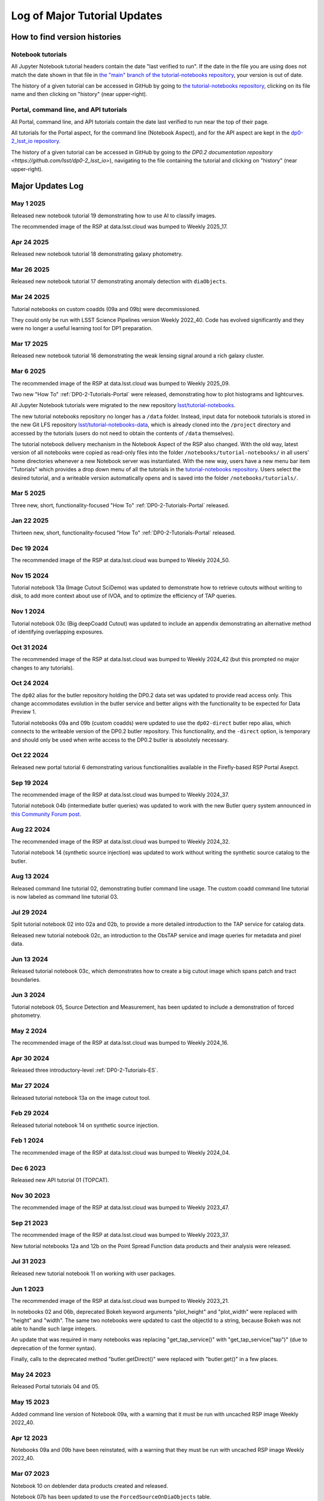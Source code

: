 .. Review the README on instructions to contribute.
.. Review the style guide to keep a consistent approach to the documentation.
.. Static objects, such as figures, should be stored in the _static directory. Review the _static/README on instructions to contribute.
.. Do not remove the comments that describe each section. They are included to provide guidance to contributors.
.. Do not remove other content provided in the templates, such as a section. Instead, comment out the content and include comments to explain the situation. For example:
    - If a section within the template is not needed, comment out the section title and label reference. Do not delete the expected section title, reference or related comments provided from the template.
    - If a file cannot include a title (surrounded by ampersands (#)), comment out the title from the template and include a comment explaining why this is implemented (in addition to applying the ``title`` directive).

.. This is the label that can be used for cross referencing this file.
.. Recommended title label format is "Directory Name"-"Title Name" -- Spaces should be replaced by hyphens.
.. _Tutorials-Examples-DP0-2-Major-Updates-Log:
.. Each section should include a label for cross referencing to a given area.
.. Recommended format for all labels is "Title Name"-"Section Name" -- Spaces should be replaced by hyphens.
.. To reference a label that isn't associated with an reST object such as a title or figure, you must include the link and explicit title using the syntax :ref:`link text <label-name>`.
.. A warning will alert you of identical labels during the linkcheck process.

#############################
Log of Major Tutorial Updates
#############################

How to find version histories
=============================

Notebook tutorials
------------------

All Jupyter Notebook tutorial headers contain the date "last verified to run".
If the date in the file you are using does not match the date shown in that file in `the "main" branch of the tutorial-notebooks repository <https://github.com/lsst/tutorial-notebooks>`_, your version is out of date.

The history of a given tutorial can be accessed in GitHub by going to 
`the tutorial-notebooks repository <https://github.com/lsst/tutorial-notebooks>`_,
clicking on its file name and then clicking on "history" (near upper-right).


Portal, command line, and API tutorials
---------------------------------------

All Portal, command line, and API tutorials contain the date last verified to run near the top of their page.

All tutorials for the Portal aspect, for the command line (Notebook Aspect), and for the API aspect 
are kept in the `dp0-2_lsst_io repository <https://github.com/lsst/dp0-2_lsst_io>`_.

The history of a given tutorial can be accessed in GitHub by going to 
`the DP0.2 documentation repository <https://github.com/lsst/dp0-2_lsst_io>`), navigating to the file containing
the tutorial and clicking on "history" (near upper-right).


Major Updates Log
=================

May 1 2025
----------

Released new notebook tutorial 19 demonstrating how to use AI to classify images.

The recommended image of the RSP at data.lsst.cloud was bumped to Weekly 2025_17.


Apr 24 2025
-----------

Released new notebook tutorial 18 demonstrating galaxy photometry.

Mar 26 2025
-----------

Released new notebook tutorial 17 demonstrating anomaly detection with ``diaObjects``.


Mar 24 2025
-----------

Tutorial notebooks on custom coadds (09a and 09b) were decommissioned.

They could only be run with LSST Science Pipelines version Weekly 2022_40.
Code has evolved significantly and they were no longer a useful learning tool for DP1 preparation.

Mar 17 2025
-----------

Released new notebook tutorial 16 demonstrating the weak lensing signal around a rich galaxy cluster.

Mar 6 2025
----------

The recommended image of the RSP at data.lsst.cloud was bumped to Weekly 2025_09.

Two new "How To" :ref:`DP0-2-Tutorials-Portal` were released, demonstrating how to
plot histograms and lightcurves.

All Jupyter Notebook tutorials were migrated to the new repository `lsst/tutorial-notebooks <https://github.com/lsst/tutorial-notebooks>`_.

The new tutorial notebooks repository no longer has a ``/data`` folder.
Instead, input data for notebook tutorials is stored in the new Git LFS repository `lsst/tutorial-notebooks-data <https://github.com/lsst/tutorial-notebooks-data>`_,
which is already cloned into the ``/project`` directory and accessed by the tutorials (users do not need to obtain the contents of ``/data`` themselves).

The tutorial notebook delivery mechanism in the Notebook Aspect of the RSP also changed.
With the old way, latest version of all notebooks were copied as read-only files into the folder ``/notebooks/tutorial-notebooks/`` in
all users' home directories whenever a new Notebook server was instantiated.
With the new way, users have a new menu bar item "Tutorials" which provides a drop down menu of all
the tutorials in the `tutorial-notebooks repository <https://github.com/lsst/tutorial-notebooks>`_.
Users select the desired tutorial, and a writeable version automatically opens and is saved into
the folder ``/notebooks/tutorials/``.

Mar 5 2025
-----------

Three new, short, functionality-focused "How To" :ref:`DP0-2-Tutorials-Portal` released.

Jan 22 2025
-----------

Thirteen new, short, functionality-focused "How To" :ref:`DP0-2-Tutorials-Portal` released.

Dec 19 2024
-----------

The recommended image of the RSP at data.lsst.cloud was bumped to Weekly 2024_50.

Nov 15 2024
-----------
Tutorial notebook 13a (Image Cutout SciDemo) was updated to demonstrate how to retrieve cutouts without writing to disk,
to add more context about use of IVOA, and to optimize the efficiency of TAP queries.

Nov 1 2024
-----------
Tutorial notebook 03c (Big deepCoadd Cutout) was updated to include an appendix demonstrating an alternative method of identifying overlapping exposures.

Oct 31 2024
-----------

The recommended image of the RSP at data.lsst.cloud was bumped to Weekly 2024_42
(but this prompted no major changes to any tutorials).

Oct 24 2024
-----------

The ``dp02`` alias for the butler repository holding the DP0.2 data set was updated to
provide read access only.
This change accommodates evolution in the butler service and better aligns with the functionality to be expected
for Data Preview 1.

Tutorial notebooks 09a and 09b (custom coadds) were updated to use the ``dp02-direct`` butler repo alias, which connects
to the writeable version of the DP0.2 butler repository.
This functionality, and the ``-direct`` option, is temporary and should only be used when
write access to the DP0.2 butler is absolutely necessary.

Oct 22 2024
-----------
Released new portal tutorial 6 demonstrating various functionalities available in the Firefly-based RSP Portal Asepct.

Sep 19 2024
-----------

The recommended image of the RSP at data.lsst.cloud was bumped to Weekly 2024_37.

Tutorial notebook 04b (intermediate butler queries) was updated to work with the new Butler query system announced in `this Community Forum post <https://community.lsst.org/t/new-butler-query-system-released/9364>`_.

Aug 22 2024
-----------

The recommended image of the RSP at data.lsst.cloud was bumped to Weekly 2024_32.

Tutorial notebook 14 (synthetic source injection) was updated to work without writing the synthetic source catalog to the butler.

Aug 13 2024
-----------

Released command line tutorial 02, demonstrating butler command line usage.
The custom coadd command line tutorial is now labeled as command line tutorial 03.

Jul 29 2024
-----------

Split tutorial notebook 02 into 02a and 02b, to provide a more detailed introduction to the TAP service for catalog data.

Released new tutorial notebook 02c, an introduction to the ObsTAP service and image queries for metadata and pixel data.

Jun 13 2024
-----------

Released tutorial notebook 03c, which demonstrates how to create a big cutout image which spans patch and tract boundaries.

Jun 3 2024
----------

Tutorial notebook 05, Source Detection and Measurement, has been updated to include a demonstration of forced photometry.

May 2 2024
----------

The recommended image of the RSP at data.lsst.cloud was bumped to Weekly 2024_16.

Apr 30 2024
-----------

Released three introductory-level :ref:`DP0-2-Tutorials-ES`. 

Mar 27 2024
-----------

Released tutorial notebook 13a on the image cutout tool.

Feb 29 2024
-----------

Released tutorial notebook 14 on synthetic source injection.

Feb 1 2024
----------

The recommended image of the RSP at data.lsst.cloud was bumped to Weekly 2024_04.

Dec 6 2023
----------

Released new API tutorial 01 (TOPCAT).

Nov 30 2023
-----------

The recommended image of the RSP at data.lsst.cloud was bumped to Weekly 2023_47.

Sep 21 2023
-----------

The recommended image of the RSP at data.lsst.cloud was bumped to Weekly 2023_37.

New tutorial notebooks 12a and 12b on the Point Spread Function data products and their analysis were released.

Jul 31 2023
-----------

Released new tutorial notebook 11 on working with user packages.

Jun 1 2023
----------

The recommended image of the RSP at data.lsst.cloud was bumped to Weekly 2023_21.

In notebooks 02 and 06b, deprecated Bokeh keyword arguments "plot_height" and "plot_width" were replaced with "height" and "width". The same two notebooks were updated to cast the objectId to a string, because Bokeh was not able to handle such large integers.

An update that was required in many notebooks was replacing "get_tap_service()" with "get_tap_service("tap")" (due to deprecation of the former syntax).

Finally, calls to the deprecated method "butler.getDirect()" were replaced with "butler.get()" in a few places.

May 24 2023
-----------

Released Portal tutorials 04 and 05.

May 15 2023
-----------

Added command line version of Notebook 09a, with a warning that it must be run with uncached RSP image Weekly 2022_40.

Apr 12 2023
-----------

Notebooks 09a and 09b have been reinstated, with a warning that they must be run with uncached RSP image Weekly 2022_40.

Mar 07 2023
-----------

Notebook 10 on deblender data products created and released.

Notebook 07b has been updated to use the ``ForcedSourceOnDiaObjects`` table.

Feb 16 2023
-----------

The recommended image of the RSP at data.lsst.cloud was bumped to Weekly 2023_07.

Notebooks 09a and 09b have been temporarily removed from the tutorial-notebooks repository and
are undergoing major redevelopment to start the reprocessing for custom coadds at earlier stages of the pipeline.

Notebook 04b, Section 3.3.1 has been updated to show a plot of the bounding boxes of patches which overlap with a calexp.

Notebook 06a, Section 2.1 has been updated to use ``calexp.visitInfo.id`` and ``calexp.filter.bandLabel``.

Many notebooks have had minor updates to use ``SELECT TOP`` instead of ``MAXREC`` (the latter produces an unavoidable but non-fatal warning)
and/or remove the use of the ``%%time`` magic as all code cells now have an execution time display built-in.

Feb 06 2023
-----------

Command line tutorial 01 created and released.

Jan 05 2023
-----------

Portal Tutorial 01 updated with a new Section 4, illustrating how to copy the URL containing query results for use in a notebook.  

Dec 21 2022
-----------

Notebooks 06a and 06b (data visualization) added instructions for how to output interactive plots to interactive HTML files that can be downloaded, shared, and opened outside of the JupyterLab environment.

Dec 16 2022
-----------

Notebook 03a (image display) added cutout funtion for calexps (previously only had one for deepCoadds)

Notebook 08 (truth tables) added new Section 3.3 to demonstrate an efficient single-Object search

Use of warning suppression has been modified in many notebooks to align with `RTN-045 <https://rtn-045.lsst.io/>`__.

:doc:`/data-access-analysis-tools/adql-recipes` and :doc:`/data-access-analysis-tools/python-functions` have been added to the DP0.2 documentation.
They include copy-pastable functions and query recipes for users.

Oct 26 2022
-----------

Notebook 03a (image display) updated to replace use of ``objectTable`` via the butler with a TAP query.

Notebook 07a (DiaObject samples) updated to use the recently released ``ForcedSourceOnDiaObject`` table.

Notebooks 09a and 09b (custom coadds) added.


Oct 04 2022
-----------

Notebook 08 (truth tables) updated to optimize TAP query.


Sep 29 2022
-----------

Notebook 08 (truth tables) added.

The ``ForcedSourceOnDiaObject``, ``TruthSummary``, and ``MatchesTruth`` tables were released.

The recommended image of the RSP was bumped to version Weekly 40, and all notebooks were updated accordingly.

Permissions for users' "notebooks/tutorial-notebooks" directory changed to read-only.
For details about the permission change, see :ref:`NB-Intro-Use-Tutorial-NBs` and :ref:`NB-Intro-Use-A-NB-faq-readonly`.

| Relevant announcements in the Forum:
|  - `Truth-Match and ForcedSourceOnDiaObject tables are available <https://community.lsst.org/t/7088>`_ 
|  - `Permission changes for users’ “notebooks/tutorial-notebooks” directory <https://community.lsst.org/t/7087>`_


Aug 20 2022
-----------

Notebooks 03c (survey property maps) and 04b (intermediate butler queries) added.


June 27 2022
------------

All tutorials updated for the release of DP0.2.

